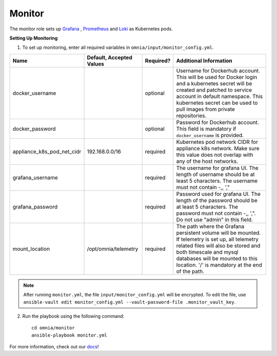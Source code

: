 Monitor
==========

The monitor role sets up `Grafana <https://grafana.com/>`_ ,  `Prometheus <https://prometheus.io/>`_ and `Loki <https://grafana.com/oss/loki/>`_ as Kubernetes pods.

**Setting Up Monitoring**

1. To set up monitoring, enter all required variables in ``omnia/input/monitor_config.yml``.

+----------------------------+--------------------------+-----------+--------------------------------------------------------------------------------------------------------------------------------------------------------------------------------------------------------------------------------------------------------------+
| Name                       | Default, Accepted Values | Required? | Additional Information                                                                                                                                                                                                                                       |
+============================+==========================+===========+==============================================================================================================================================================================================================================================================+
| docker_username            |                          | optional  | Username for Dockerhub account. This will be used for Docker login and a   kubernetes secret will be created and patched to service account in default   namespace.  This kubernetes secret can   be used to pull images from private repositories.          |
+----------------------------+--------------------------+-----------+--------------------------------------------------------------------------------------------------------------------------------------------------------------------------------------------------------------------------------------------------------------+
| docker_password            |                          | optional  | Password for Dockerhub account. This field is mandatory if   ``docker_username`` is provided.                                                                                                                                                                |
+----------------------------+--------------------------+-----------+--------------------------------------------------------------------------------------------------------------------------------------------------------------------------------------------------------------------------------------------------------------+
| appliance_k8s_pod_net_cidr | 192.168.0.0/16           | required  |  Kubernetes pod network CIDR for   appliance k8s network. Make sure this value does not overlap with any of the   host networks.                                                                                                                             |
+----------------------------+--------------------------+-----------+--------------------------------------------------------------------------------------------------------------------------------------------------------------------------------------------------------------------------------------------------------------+
| grafana_username           |                          | required  | The username for grafana UI. The length of username should be at least 5   characters. The username must not contain -,\, ',"                                                                                                                                |
+----------------------------+--------------------------+-----------+--------------------------------------------------------------------------------------------------------------------------------------------------------------------------------------------------------------------------------------------------------------+
| grafana_password           |                          | required  | Password used for grafana UI. The length of the password should be at   least 5 characters. The password must not contain -,\, ',". Do not use   "admin" in this field.                                                                                      |
+----------------------------+--------------------------+-----------+--------------------------------------------------------------------------------------------------------------------------------------------------------------------------------------------------------------------------------------------------------------+
| mount_location             | /opt/omnia/telemetry     | required  | The path where the Grafana persistent volume will be mounted.  If telemetry is set up, all telemetry   related files will also be stored and both timescale and mysql databases will   be mounted to this location. '/' is mandatory at the end of the path. |
+----------------------------+--------------------------+-----------+--------------------------------------------------------------------------------------------------------------------------------------------------------------------------------------------------------------------------------------------------------------+


.. note:: After running ``monitor.yml``, the file ``input/monitor_config.yml`` will be encrypted. To edit the file, use ``ansible-vault edit monitor_config.yml --vault-password-file .monitor_vault_key``.

2. Run the playbook using the following command: ::

    cd omnia/monitor
    ansible-playbook monitor.yml


For more information, check out our `docs <https://omnia-documentation.readthedocs.io/en/latest/index.html>`_!